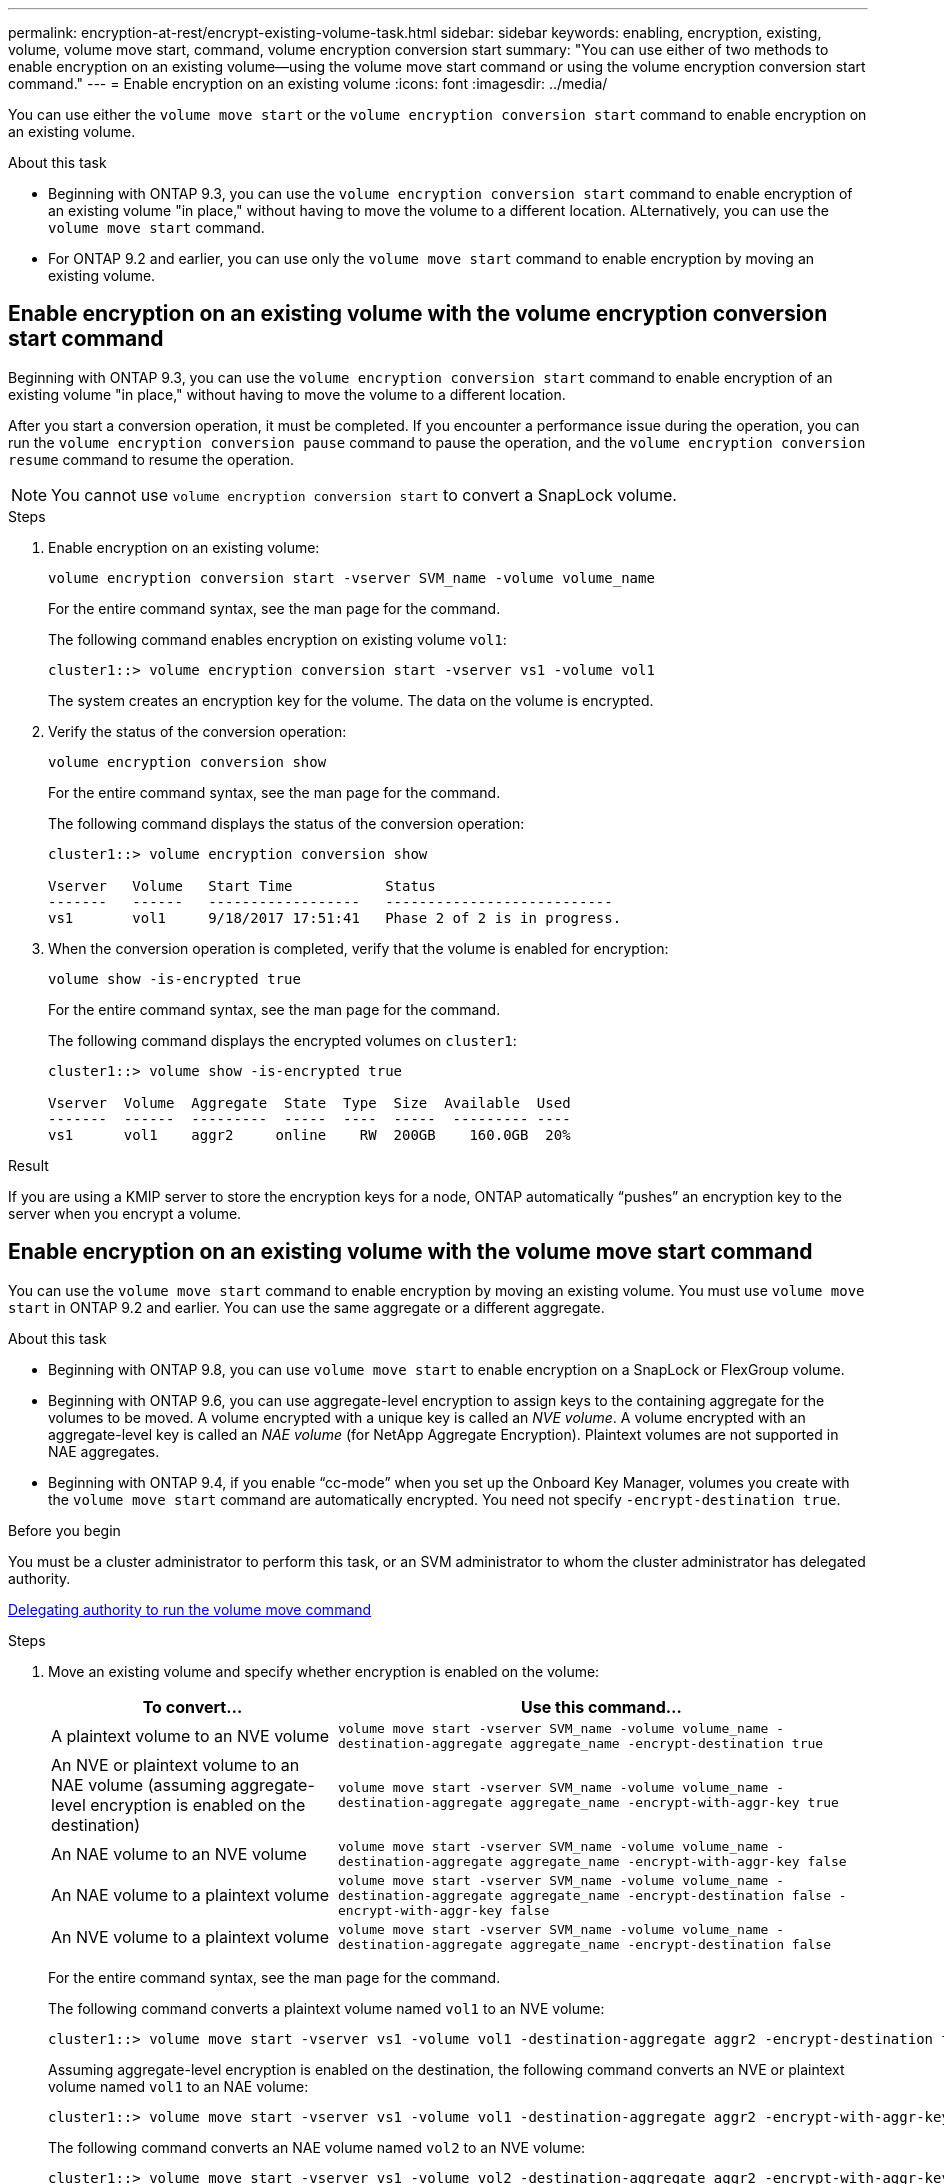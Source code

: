 ---
permalink: encryption-at-rest/encrypt-existing-volume-task.html
sidebar: sidebar
keywords: enabling, encryption, existing, volume, volume move start, command, volume encryption conversion start
summary: "You can use either of two methods to enable encryption on an existing volume--using the volume move start command or using the volume encryption conversion start command."
---
= Enable encryption on an existing volume
:icons: font
:imagesdir: ../media/

[.lead]
You can use either the `volume move start` or the `volume encryption conversion start` command to enable encryption on an existing volume.

.About this task

* Beginning with ONTAP 9.3, you can use the `volume encryption conversion start` command to enable encryption of an existing volume "in place," without having to move the volume to a different location. ALternatively, you can use the `volume move start` command.
* For ONTAP 9.2 and earlier, you can use only the `volume move start` command to enable encryption by moving an existing volume.


== Enable encryption on an existing volume with the volume encryption conversion start command

Beginning with ONTAP 9.3, you can use the `volume encryption conversion start` command to enable encryption of an existing volume "in place," without having to move the volume to a different location.

After you start a conversion operation, it must be completed. If you encounter a performance issue during the operation, you can run the `volume encryption conversion pause` command to pause the operation, and the `volume encryption conversion resume` command to resume the operation.

[NOTE]
You cannot use `volume encryption conversion start` to convert a SnapLock volume.

.Steps

. Enable encryption on an existing volume:
+
`volume encryption conversion start -vserver SVM_name -volume volume_name`
+
For the entire command syntax, see the man page for the command.
+
The following command enables encryption on existing volume `vol1`:
+
----
cluster1::> volume encryption conversion start -vserver vs1 -volume vol1
----
+
The system creates an encryption key for the volume. The data on the volume is encrypted.

. Verify the status of the conversion operation:
+
`volume encryption conversion show`
+
For the entire command syntax, see the man page for the command.
+
The following command displays the status of the conversion operation:
+
----
cluster1::> volume encryption conversion show

Vserver   Volume   Start Time           Status
-------   ------   ------------------   ---------------------------
vs1       vol1     9/18/2017 17:51:41   Phase 2 of 2 is in progress.
----

. When the conversion operation is completed, verify that the volume is enabled for encryption:
+
`volume show -is-encrypted true`
+
For the entire command syntax, see the man page for the command.
+
The following command displays the encrypted volumes on `cluster1`:
+
----
cluster1::> volume show -is-encrypted true

Vserver  Volume  Aggregate  State  Type  Size  Available  Used
-------  ------  ---------  -----  ----  -----  --------- ----
vs1      vol1    aggr2     online    RW  200GB    160.0GB  20%
----

.Result

If you are using a KMIP server to store the encryption keys for a node, ONTAP automatically "`pushes`" an encryption key to the server when you encrypt a volume.

== Enable encryption on an existing volume with the volume move start command 

You can use the `volume move start` command to enable encryption by moving an existing volume. You must use `volume move start` in ONTAP 9.2 and earlier. You can use the same aggregate or a different aggregate.

.About this task

* Beginning with ONTAP 9.8, you can use `volume move start` to enable encryption on a SnapLock or FlexGroup volume.

* Beginning with ONTAP 9.6, you can use aggregate-level encryption to assign keys to the containing aggregate for the volumes to be moved. A volume encrypted with a unique key is called an _NVE volume_. A volume encrypted with an aggregate-level key is called an _NAE volume_ (for NetApp Aggregate Encryption). Plaintext volumes are not supported in NAE aggregates.

* Beginning with ONTAP 9.4, if you enable "`cc-mode`" when you set up the Onboard Key Manager, volumes you create with the `volume move start` command are automatically encrypted. You need not specify `-encrypt-destination true`.

.Before you begin

You must be a cluster administrator to perform this task, or an SVM administrator to whom the cluster administrator has delegated authority.

link:delegate-volume-encryption-svm-administrator-task.html[Delegating authority to run the volume move command]

.Steps

. Move an existing volume and specify whether encryption is enabled on the volume:
+
[cols="35,65"]
|===

h| To convert... h| Use this command...

a|
A plaintext volume to an NVE volume
a|
`volume move start -vserver SVM_name -volume volume_name -destination-aggregate aggregate_name -encrypt-destination true`
a|
An NVE or plaintext volume to an NAE volume (assuming aggregate-level encryption is enabled on the destination)
a|
`volume move start -vserver SVM_name -volume volume_name -destination-aggregate aggregate_name -encrypt-with-aggr-key true`
a|
An NAE volume to an NVE volume
a|
`volume move start -vserver SVM_name -volume volume_name -destination-aggregate aggregate_name -encrypt-with-aggr-key false`
a|
An NAE volume to a plaintext volume
a|
`volume move start -vserver SVM_name -volume volume_name -destination-aggregate aggregate_name -encrypt-destination false -encrypt-with-aggr-key false`
a|
An NVE volume to a plaintext volume
a|
`volume move start -vserver SVM_name -volume volume_name -destination-aggregate aggregate_name -encrypt-destination false`
|===

+
For the entire command syntax, see the man page for the command.
+
The following command converts a plaintext volume named `vol1` to an NVE volume:
+
----
cluster1::> volume move start -vserver vs1 -volume vol1 -destination-aggregate aggr2 -encrypt-destination true
----
+
Assuming aggregate-level encryption is enabled on the destination, the following command converts an NVE or plaintext volume named `vol1` to an NAE volume:
+
----
cluster1::> volume move start -vserver vs1 -volume vol1 -destination-aggregate aggr2 -encrypt-with-aggr-key true
----
+
The following command converts an NAE volume named `vol2` to an NVE volume:
+
----
cluster1::> volume move start -vserver vs1 -volume vol2 -destination-aggregate aggr2 -encrypt-with-aggr-key false
----
+
The following command converts an NAE volume named `vol2` to a plaintext volume:
+
----
cluster1::> volume move start -vserver vs1 -volume vol2 -destination-aggregate aggr2 -encrypt-destination false -encrypt-with-aggr-key false
----
+
The following command converts an NVE volume named `vol2` to a plaintext volume:
+
----
cluster1::> volume move start -vserver vs1 -volume vol2 -destination-aggregate aggr2 -encrypt-destination false
----

. View the encryption type of cluster volumes:
+
`volume show -fields encryption-type none|volume|aggregate`
+
The `encryption-type` field is available in ONTAP 9.6 and later.
+
For the entire command syntax, see the man page for the command.
+
The following command displays the encryption type of volumes in `cluster2`:
+
----
cluster2::> volume show -fields encryption-type

vserver  volume  encryption-type
-------  ------  ---------------
vs1      vol1    none
vs2      vol2    volume
vs3      vol3    aggregate
----

. Verify that volumes are enabled for encryption:
+
`volume show -is-encrypted true`
+
For the entire command syntax, see the man page for the command.
+
The following command displays the encrypted volumes on `cluster2`:
+
----
cluster2::> volume show -is-encrypted true

Vserver  Volume  Aggregate  State  Type  Size  Available  Used
-------  ------  ---------  -----  ----  -----  --------- ----
vs1      vol1    aggr2     online    RW  200GB    160.0GB  20%
----

.Result

If you are using a KMIP server to store the encryption keys for a node, ONTAP automatically "`pushes`" an encryption key to the server when you encrypt a volume.

// 2022 Mar 17, Issue #409
// 2023 Aug 15, ONTAPDOC-1015
